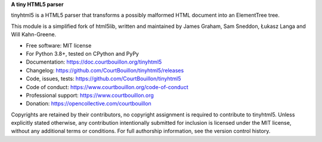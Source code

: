 **A tiny HTML5 parser**

tinyhtml5 is a HTML5 parser that transforms a possibly malformed HTML document
into an ElementTree tree.

This module is a simplified fork of html5lib, written and maintained by James
Graham, Sam Sneddon, Łukasz Langa and Will Kahn-Greene.

* Free software: MIT license
* For Python 3.8+, tested on CPython and PyPy
* Documentation: https://doc.courtbouillon.org/tinyhtml5
* Changelog: https://github.com/CourtBouillon/tinyhtml5/releases
* Code, issues, tests: https://github.com/CourtBouillon/tinyhtml5
* Code of conduct: https://www.courtbouillon.org/code-of-conduct
* Professional support: https://www.courtbouillon.org
* Donation: https://opencollective.com/courtbouillon

Copyrights are retained by their contributors, no copyright assignment is
required to contribute to tinyhtml5. Unless explicitly stated otherwise, any
contribution intentionally submitted for inclusion is licensed under the MIT
license, without any additional terms or conditions. For full authorship
information, see the version control history.
